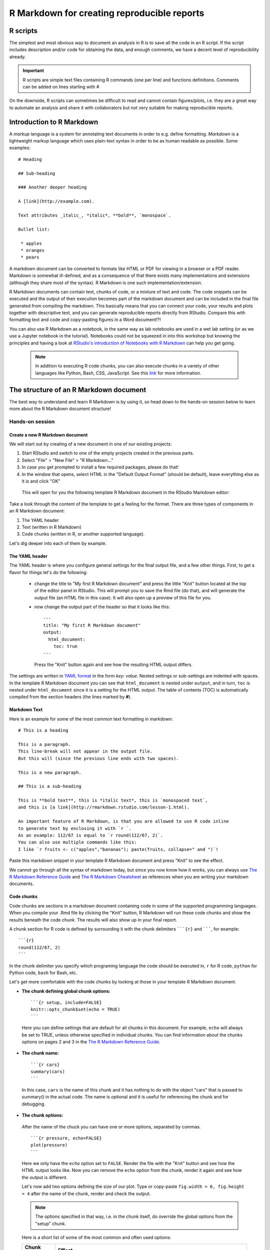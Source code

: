 R Markdown for creating reproducible reports
============================================

R scripts
---------

The simplest and most obvious way to document an analysis in R is to save all the code in an R script. If the script includes description and/or code for obtaining the data, and enough comments, we have a decent level of reproducibility already. 

.. important:: 

     R scripts are simple text files containing R commands (one per line) and functions definitions. Comments can be added on lines starting with *#*

On the downside, R scripts can sometimes be difficult to read and cannot contain figures/plots, i.e. they are a great way to automate an analysis and share it with collaborators but not very suitable for making reproducible reports.


Introduction to R Markdown
--------------------------

A *markup* language is a system for annotating text documents in order to e.g. define formatting. *Markdown* is a lightweight markup language which uses plain-text syntax in order to be as human readable as possible. Some examples::


 # Heading

 ## Sub-heading

 ### Another deeper heading

 A [link](http://example.com).

 Text attributes _italic_, *italic*, **bold**, `monospace`.

 Bullet list:

  * apples
  * oranges
  * pears

A markdown document can be converted to formats like HTML or PDF for viewing in a browser or a PDF reader. Markdown is somewhat ill-defined, and as a consequence of that there exists many implementations and extensions (although they share most of the syntax). R Markdown is one such implementation/extension.

R Markdown documents can contain text, chunks of code, or a mixture of text and code. The code snippets can be executed and the output of their execution becomes part of the markdown document and can be included in the final file generated from compiling the markdown. This basically means that you can connect your code, your results and plots together with descriptive text, and you can generate reproducible reports directly from RStudio. Compare this with formatting text and code and copy-pasting figures in a Word document!?!

You can also use R Markdown as a notebook, in the same way as lab notebooks are used in a wet lab setting (or as we use a Jupyter notebook in the tutorial). Notebooks could not be squeezed in into this workshop but knowing the principles and having a look at `RStudio's introduction of Notebooks with R Markdown <https://rmarkdown.rstudio.com/lesson-10.html>`_ can help you get going.

 .. note::
    In addition to executing R code chunks, you can also execute chunks in a variety of other languages like Python, Bash, CSS, JavaScript. See this `link <https://rmarkdown.rstudio.com/authoring_knitr_engines.html>`_ for more information.



The structure of an R Markdown document
---------------------------------------

The best way to understand and learn R Markdown is by using it, so head down to the hands-on session below to learn more about the R Markdown document structure!

Hands-on session
~~~~~~~~~~~~~~~~

Create a new R Markdown document
^^^^^^^^^^^^^^^^^^^^^^^^^^^^^^^^

We will start out by creating of a new document in one of our existing projects:

1. Start RStudio and switch to one of the empty projects created in the previous parts.
2. Select "File" > "New File" > "R Markdown..."
3. In case you get prompted to install a few required packages, please do that!
4. In the window that opens, select HTML in the "Default Output Format" (should be default), leave everything else as it is and click "OK"

 This will open for you the following template R Markdown document in the RStudio Markdown editor:

.. image:: ../images/rmarkdown1.png

Take a look through the content of the template to get a feeling for the format. There are three types of components in an R Markdown document:

1. The YAML header
2. Text (written in R Markdown)
3. Code chunks (written in R, or another supported language).

Let's dig deeper into each of them by example. 

The YAML header
^^^^^^^^^^^^^^^

The YAML header is where you configure general settings for the final output file, and a few other things. First, to get a flavor for things let's do the following: 

 - change the title to "My first R Markdown document" and press the little "Knit" button located at the top of the editor panel in RStudio. This will prompt you to save the Rmd file (do that), and will generate the output file (an HTML file in this case). It will also open up a preview of this file for you.
 - now change the output part of the header so that it looks like this::

	  ---
	  title: "My first R Markdown document"
	  output: 
	    html_document:
	      toc: true
	  ---

   Press the "Knit" button again and see how the resulting HTML output differs.


The settings are written in `YAML format <https://en.wikipedia.org/wiki/YAML>`_ in the form *key: value*. Nested settings or sub-settings are indented with spaces. In the template R Markdown document you can see that ``html_document`` is nested under ``output``, and in turn, ``toc`` is nested under ``html_document`` since it is a setting for the HTML output. The table of contents (TOC) is automatically compiled from the section headers (the lines marked by **#**).


Markdown Text
^^^^^^^^^^^^^

Here is an example for some of the most common text formatting in markdown:

::

 # This is a heading

 This is a paragraph.
 This line-break will not appear in the output file.  
 But this will (since the previous line ends with two spaces).

 This is a new paragraph.

 ## This is a sub-heading

 This is **bold text**, this is *italic text*, this is `monospaced text`, 
 and this is [a link](http://rmarkdown.rstudio.com/lesson-1.html).

 An important feature of R Markdown, is that you are allowed to use R code inline
 to generate text by enclosing it with `r `.
 As an example: 112/67 is equal to `r round(112/67, 2)`.
 You can also use multiple commands like this:
 I like `r fruits <- c("apples","bananas"); paste(fruits, collapse=" and ")`!

Paste this markdown snippet in your template R Markdown document and press "Knit" to see the effect.


We cannot go through all the syntax of markdown today, but since you now know how it works, you can always use `The R Markdown Reference Guide <https://www.rstudio.com/wp-content/uploads/2015/03/rmarkdown-reference.pdf>`_ and `The R Markdown Cheatsheet <https://www.rstudio.com/wp-content/uploads/2016/03/rmarkdown-cheatsheet-2.0.pdf>`_ as references when you are writing your markdown documents.


Code chunks
^^^^^^^^^^^
Code chunks are sections in a markdown document containing code in some of the supported programming languages. When you compile your .Rmd file by clicking the "Knit" button, R Markdown will run these code chunks and show the results beneath the code chunk. The results will also show up in your final report.

A chunk section for R code is defined by surrounding it with the chunk delimiters `````{r}`` and ```````, for example:

::

 ```{r}
 round(112/67, 2)
 ```

In the chunk delimiter you specify which programing language the code should be executed in, ``r`` for R code, ``python`` for Python code, ``bash`` for Bash, etc.

Let's get more comfortable with the code chunks by looking at those in your template R Markdown document.

- **The chunk defining global chunk options:**

 ::

  ```{r setup, include=FALSE}
  knitr::opts_chunk$set(echo = TRUE)
  ```

 Here you can define settings that are default for all chunks in this document. For example, ``echo`` will always be set to TRUE, unless otherwise specified in individual chunks. You can find information about the chunks options on pages 2 and 3 in the `The R Markdown Reference Guide <https://www.rstudio.com/wp-content/uploads/2015/03/rmarkdown-reference.pdf>`_.


- **The chunk name:**

 ::

  ```{r cars}
  summary(cars)
  ```
 
 In this case, ``cars`` is the name of this chunk and it has nothing to do with the object "cars" that is passed to summary() in the actual code. The name is optional and it is useful for referencing the chunk and for debugging.

- **The chunk options:**

 After the name of the chuck you can have one or more options, separated by commas.

 ::

  ```{r pressure, echo=FALSE}
  plot(pressure)
  ```

 Here we only have the ``echo`` option set to ``FALSE``. Render the file with the "Knit" button and see how the HTML output looks like. Now you can remove the ``echo`` option from the chunk, render it again and see how the output is different.

 Let's now add two options defining the size of our plot. Type or copy-paste ``fig.width = 6, fig.height = 4`` after the name of the chunk, render and check the output.

 .. note::
    The options specified in that way, i.e. in the chunk itself, do override the global options from the "setup" chunk.

 Here is a short list of some of the most common and often used options:

 ====================  =============================================================================================================================================================
 **Chunk option**      **Effect**
 --------------------  -------------------------------------------------------------------------------------------------------------------------------------------------------------
 ``echo = FALSE``      Prevents code, but not the results, from appearing in the finished file. This is a useful way to embed figures.
 --------------------  -------------------------------------------------------------------------------------------------------------------------------------------------------------
 ``include = FALSE``   Prevents both code and results from appearing in the finished file. R Markdown still runs the code in the chunk, and the results can be used by other chunks.
 --------------------  -------------------------------------------------------------------------------------------------------------------------------------------------------------
 ``eval = FALSE``      The code in the code chunk will not be run (but the code can be displayed in the finished file). Since the code is not evaluated, no results can be shown.
 --------------------  -------------------------------------------------------------------------------------------------------------------------------------------------------------
 ``results = "hide"``  Evaluate (and display) the code, but don't show the results.
 --------------------  -------------------------------------------------------------------------------------------------------------------------------------------------------------
 ``message = FALSE``   Prevents messages that are generated by code from appearing in the finished file.
 --------------------  -------------------------------------------------------------------------------------------------------------------------------------------------------------
 ``warning = FALSE``   Prevents warnings that are generated by code from appearing in the finished file.
 ====================  =============================================================================================================================================================



An example: Creating a PDF report with R Markdown
-------------------------------------------------

Let's go through a complete example in which we will make use of most of the concepts from this workshop. We will checkout a Git repository into an R project and we will run simple R analysis, and we will create a report in PDF format using R Markdown.

1 Create a new project in RStudio by going to the "Clone Git repository" window and using "git\@github.com:valyo/solubility_example.git" as a "Repository URL". You can leave the "Project directory name:" field to have the default name, or you can change it to your liking. The same applies for the "Create a project as a subdirectory of :" field.

2 Explore the R scripts in the project and get familiar with the included datasets 

3 Create an R Markdown file that renders into a PDF report file based on the code in the R script *explore_and_pca.R*.

